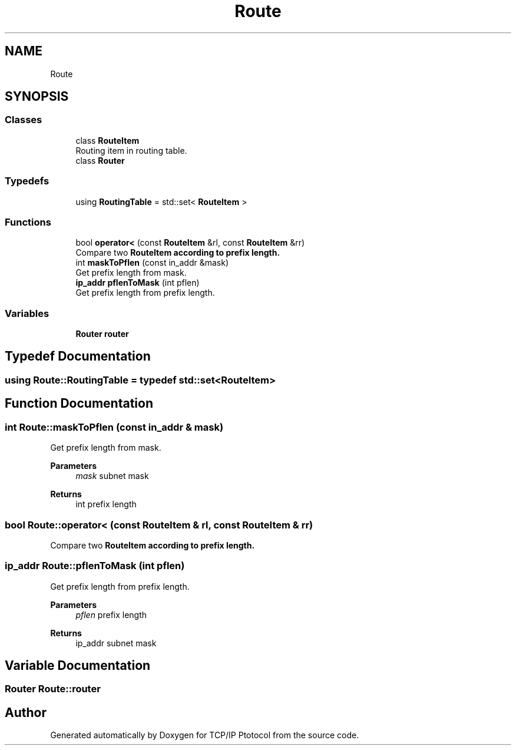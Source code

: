 .TH "Route" 3 "Fri Nov 22 2019" "TCP/IP Ptotocol" \" -*- nroff -*-
.ad l
.nh
.SH NAME
Route
.SH SYNOPSIS
.br
.PP
.SS "Classes"

.in +1c
.ti -1c
.RI "class \fBRouteItem\fP"
.br
.RI "Routing item in routing table\&. "
.ti -1c
.RI "class \fBRouter\fP"
.br
.in -1c
.SS "Typedefs"

.in +1c
.ti -1c
.RI "using \fBRoutingTable\fP = std::set< \fBRouteItem\fP >"
.br
.in -1c
.SS "Functions"

.in +1c
.ti -1c
.RI "bool \fBoperator<\fP (const \fBRouteItem\fP &rl, const \fBRouteItem\fP &rr)"
.br
.RI "Compare two \fC\fBRouteItem\fP\fP according to prefix length\&. "
.ti -1c
.RI "int \fBmaskToPflen\fP (const in_addr &mask)"
.br
.RI "Get prefix length from mask\&. "
.ti -1c
.RI "\fBip_addr\fP \fBpflenToMask\fP (int pflen)"
.br
.RI "Get prefix length from prefix length\&. "
.in -1c
.SS "Variables"

.in +1c
.ti -1c
.RI "\fBRouter\fP \fBrouter\fP"
.br
.in -1c
.SH "Typedef Documentation"
.PP 
.SS "using \fBRoute::RoutingTable\fP = typedef std::set<\fBRouteItem\fP>"

.SH "Function Documentation"
.PP 
.SS "int Route::maskToPflen (const in_addr & mask)"

.PP
Get prefix length from mask\&. 
.PP
\fBParameters\fP
.RS 4
\fImask\fP subnet mask 
.RE
.PP
\fBReturns\fP
.RS 4
int prefix length 
.RE
.PP

.SS "bool Route::operator< (const \fBRouteItem\fP & rl, const \fBRouteItem\fP & rr)"

.PP
Compare two \fC\fBRouteItem\fP\fP according to prefix length\&. 
.SS "\fBip_addr\fP Route::pflenToMask (int pflen)"

.PP
Get prefix length from prefix length\&. 
.PP
\fBParameters\fP
.RS 4
\fIpflen\fP prefix length 
.RE
.PP
\fBReturns\fP
.RS 4
ip_addr subnet mask 
.RE
.PP

.SH "Variable Documentation"
.PP 
.SS "\fBRouter\fP Route::router"

.SH "Author"
.PP 
Generated automatically by Doxygen for TCP/IP Ptotocol from the source code\&.
